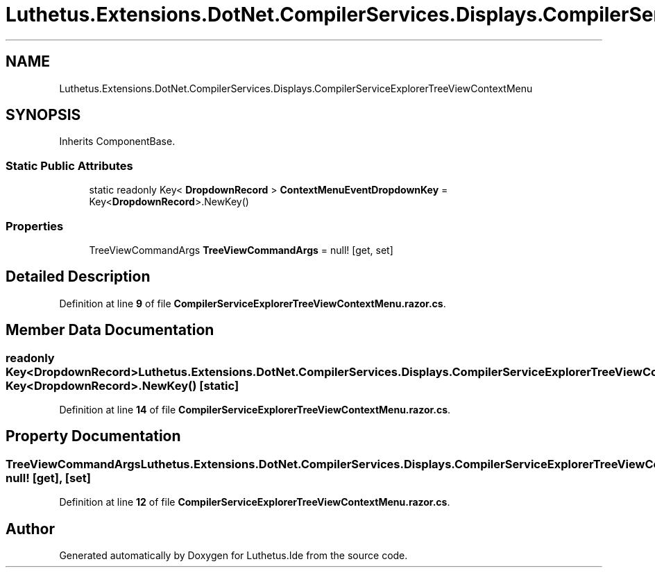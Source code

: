 .TH "Luthetus.Extensions.DotNet.CompilerServices.Displays.CompilerServiceExplorerTreeViewContextMenu" 3 "Version 1.0.0" "Luthetus.Ide" \" -*- nroff -*-
.ad l
.nh
.SH NAME
Luthetus.Extensions.DotNet.CompilerServices.Displays.CompilerServiceExplorerTreeViewContextMenu
.SH SYNOPSIS
.br
.PP
.PP
Inherits ComponentBase\&.
.SS "Static Public Attributes"

.in +1c
.ti -1c
.RI "static readonly Key< \fBDropdownRecord\fP > \fBContextMenuEventDropdownKey\fP = Key<\fBDropdownRecord\fP>\&.NewKey()"
.br
.in -1c
.SS "Properties"

.in +1c
.ti -1c
.RI "TreeViewCommandArgs \fBTreeViewCommandArgs\fP = null!\fR [get, set]\fP"
.br
.in -1c
.SH "Detailed Description"
.PP 
Definition at line \fB9\fP of file \fBCompilerServiceExplorerTreeViewContextMenu\&.razor\&.cs\fP\&.
.SH "Member Data Documentation"
.PP 
.SS "readonly Key<\fBDropdownRecord\fP> Luthetus\&.Extensions\&.DotNet\&.CompilerServices\&.Displays\&.CompilerServiceExplorerTreeViewContextMenu\&.ContextMenuEventDropdownKey = Key<\fBDropdownRecord\fP>\&.NewKey()\fR [static]\fP"

.PP
Definition at line \fB14\fP of file \fBCompilerServiceExplorerTreeViewContextMenu\&.razor\&.cs\fP\&.
.SH "Property Documentation"
.PP 
.SS "TreeViewCommandArgs Luthetus\&.Extensions\&.DotNet\&.CompilerServices\&.Displays\&.CompilerServiceExplorerTreeViewContextMenu\&.TreeViewCommandArgs = null!\fR [get]\fP, \fR [set]\fP"

.PP
Definition at line \fB12\fP of file \fBCompilerServiceExplorerTreeViewContextMenu\&.razor\&.cs\fP\&.

.SH "Author"
.PP 
Generated automatically by Doxygen for Luthetus\&.Ide from the source code\&.
